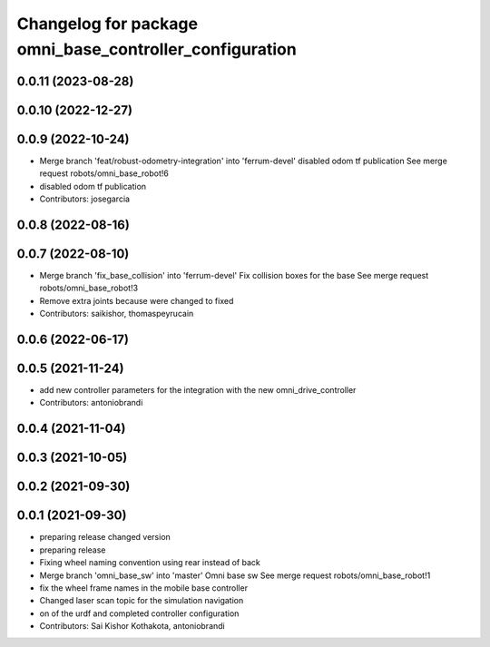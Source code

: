^^^^^^^^^^^^^^^^^^^^^^^^^^^^^^^^^^^^^^^^^^^^^^^^^^^^^^^^
Changelog for package omni_base_controller_configuration
^^^^^^^^^^^^^^^^^^^^^^^^^^^^^^^^^^^^^^^^^^^^^^^^^^^^^^^^

0.0.11 (2023-08-28)
-------------------

0.0.10 (2022-12-27)
-------------------

0.0.9 (2022-10-24)
------------------
* Merge branch 'feat/robust-odometry-integration' into 'ferrum-devel'
  disabled odom tf publication
  See merge request robots/omni_base_robot!6
* disabled odom tf publication
* Contributors: josegarcia

0.0.8 (2022-08-16)
------------------

0.0.7 (2022-08-10)
------------------
* Merge branch 'fix_base_collision' into 'ferrum-devel'
  Fix collision boxes for the base
  See merge request robots/omni_base_robot!3
* Remove extra joints because were changed to fixed
* Contributors: saikishor, thomaspeyrucain

0.0.6 (2022-06-17)
------------------

0.0.5 (2021-11-24)
------------------
* add new controller parameters for the integration with the new omni_drive_controller
* Contributors: antoniobrandi

0.0.4 (2021-11-04)
------------------

0.0.3 (2021-10-05)
------------------

0.0.2 (2021-09-30)
------------------

0.0.1 (2021-09-30)
------------------
* preparing release changed version
* preparing release
* Fixing wheel naming convention using rear instead of back
* Merge branch 'omni_base_sw' into 'master'
  Omni base sw
  See merge request robots/omni_base_robot!1
* fix the wheel frame names in the mobile base controller
* Changed laser scan topic for the simulation navigation
* on of the urdf and completed controller configuration
* Contributors: Sai Kishor Kothakota, antoniobrandi
